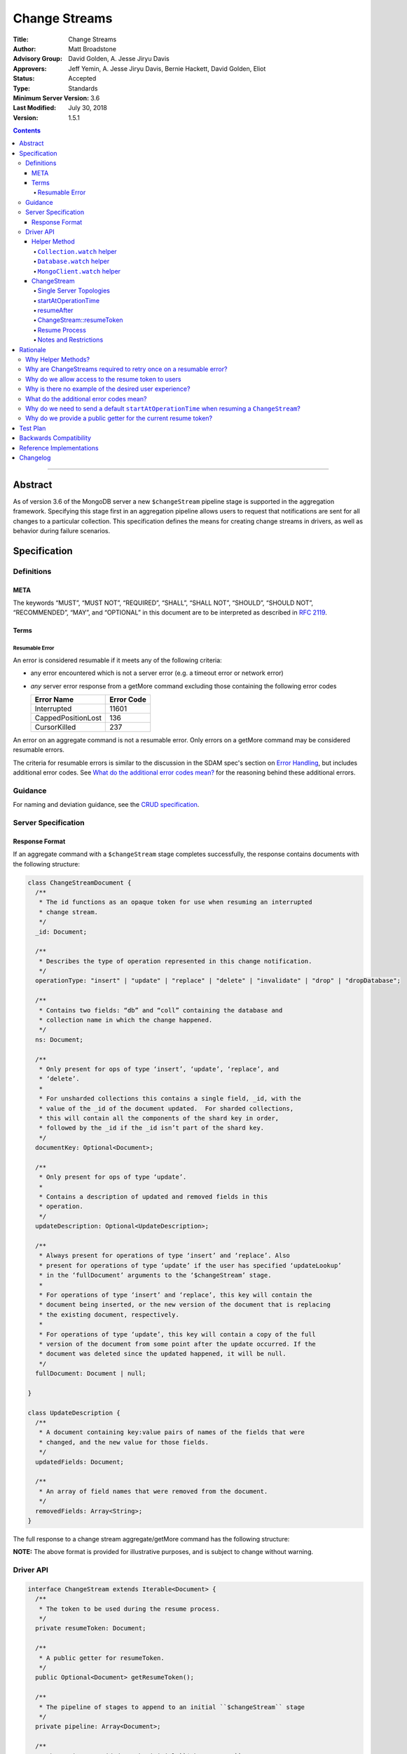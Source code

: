 ==============
Change Streams
==============

:Title: Change Streams
:Author: Matt Broadstone
:Advisory Group: David Golden, A. Jesse Jiryu Davis
:Approvers: Jeff Yemin, A. Jesse Jiryu Davis, Bernie Hackett, David Golden, Eliot
:Status: Accepted
:Type: Standards
:Minimum Server Version: 3.6
:Last Modified: July 30, 2018
:Version: 1.5.1

.. contents::

--------

Abstract
========

As of version 3.6 of the MongoDB server a new ``$changeStream`` pipeline stage is supported in the aggregation framework.  Specifying this stage first in an aggregation pipeline allows users to request that notifications are sent for all changes to a particular collection.  This specification defines the means for creating change streams in drivers, as well as behavior during failure scenarios.

Specification
=============

-----------
Definitions
-----------

META
----

The keywords “MUST”, “MUST NOT”, “REQUIRED”, “SHALL”, “SHALL NOT”, “SHOULD”,
“SHOULD NOT”, “RECOMMENDED”, “MAY”, and “OPTIONAL” in this document are to be
interpreted as described in `RFC 2119 <https://www.ietf.org/rfc/rfc2119.txt>`_.

Terms
-----

Resumable Error
^^^^^^^^^^^^^^^

An error is considered resumable if it meets any of the following criteria:

- any error encountered which is not a server error (e.g. a timeout error or
  network error)

- *any* server error response from a getMore command excluding those
  containing the following error codes

  .. list-table::
    :header-rows: 1

    * - Error Name
      - Error Code
    * - Interrupted
      - 11601
    * - CappedPositionLost
      - 136
    * - CursorKilled
      - 237

An error on an aggregate command is not a resumable error. Only errors on a
getMore command may be considered resumable errors.

The criteria for resumable errors is similar to the discussion in the SDAM
spec's section on `Error Handling`_, but includes additional error codes. See
`What do the additional error codes mean?`_ for the reasoning behind these
additional errors.

.. _Error Handling: ../server-discovery-and-monitoring/server-discovery-and-monitoring.rst#error-handling

--------
Guidance
--------

For naming and deviation guidance, see the `CRUD specification <https://github.com/mongodb/specifications/blob/master/source/crud/crud.rst#naming>`_.

--------------------
Server Specification
--------------------

Response Format
---------------

If an aggregate command with a ``$changeStream`` stage completes successfully, the response contains documents with the following structure:

.. code:: typescript

  class ChangeStreamDocument {
    /**
     * The id functions as an opaque token for use when resuming an interrupted
     * change stream.
     */
    _id: Document;

    /**
     * Describes the type of operation represented in this change notification.
     */
    operationType: "insert" | "update" | "replace" | "delete" | "invalidate" | "drop" | "dropDatabase";

    /**
     * Contains two fields: “db” and “coll” containing the database and
     * collection name in which the change happened.
     */
    ns: Document;

    /**
     * Only present for ops of type ‘insert’, ‘update’, ‘replace’, and
     * ‘delete’.
     *
     * For unsharded collections this contains a single field, _id, with the
     * value of the _id of the document updated.  For sharded collections,
     * this will contain all the components of the shard key in order,
     * followed by the _id if the _id isn’t part of the shard key.
     */
    documentKey: Optional<Document>;

    /**
     * Only present for ops of type ‘update’.
     *
     * Contains a description of updated and removed fields in this
     * operation.
     */
    updateDescription: Optional<UpdateDescription>;

    /**
     * Always present for operations of type ‘insert’ and ‘replace’. Also
     * present for operations of type ‘update’ if the user has specified ‘updateLookup’
     * in the ‘fullDocument’ arguments to the ‘$changeStream’ stage.
     *
     * For operations of type ‘insert’ and ‘replace’, this key will contain the
     * document being inserted, or the new version of the document that is replacing
     * the existing document, respectively.
     *
     * For operations of type ‘update’, this key will contain a copy of the full
     * version of the document from some point after the update occurred. If the
     * document was deleted since the updated happened, it will be null.
     */
    fullDocument: Document | null;

  }

  class UpdateDescription {
    /**
     * A document containing key:value pairs of names of the fields that were
     * changed, and the new value for those fields.
     */
    updatedFields: Document;

    /**
     * An array of field names that were removed from the document.
     */
    removedFields: Array<String>;
  }

The full response to a change stream aggregate/getMore command has the following structure:

.. code:: typescript
  /**
   * Response to a successful aggregate.
   */
  {
      ok: 1,
      cursor: {
         ns: String,
         id: Int64,
         firstBatch: Array<ChangeStreamDocument>
      },
      operationTime: Timestamp,
      $clusterTime: Document,
      /**
       * resumeTokens is returned in MongoDB 4.2 and later. When present,
       * drivers use the opaque tokens in this array to resume instead of
       * the _id of ChangeStreamDocument.
       */
      resumeTokens: Array<Document>
  }

  /**
   * Response to a successful getMore.
   */
  {
      ok: 1,
      cursor: {
         ns: String,
         id: Int64,
         nextBatch: Array<ChangeStreamDocument>
      },
      operationTime: Timestamp,
      $clusterTime: Document,
      /**
       * resumeTokens is returned in MongoDB 4.2 and later. When present,
       * drivers use the opaque tokens in this array to resume instead of
       * the _id of ChangeStreamDocument.
       */
      resumeTokens: Array<Document>
  }

**NOTE:** The above format is provided for illustrative purposes, and is subject to change without warning.

----------
Driver API
----------

.. code:: typescript

  interface ChangeStream extends Iterable<Document> {
    /**
     * The token to be used during the resume process.
     */
    private resumeToken: Document;

    /**
     * A public getter for resumeToken.
     */
    public Optional<Document> getResumeToken();

    /**
     * The pipeline of stages to append to an initial ``$changeStream`` stage
     */
    private pipeline: Array<Document>;

    /**
     * The options provided to the initial ``$changeStream`` stage
     */
    private options: ChangeStreamOptions;

    /**
     * The read preference for the initial change stream aggregation, used
     * for server selection during an automatic resume.
     */
    private readPreference: ReadPreference;
  }

  interface Collection {
    /**
     * @returns a change stream on a specific collection.
     */
    watch(pipeline: Document[], options: Optional<ChangeStreamOptions>): ChangeStream;
  }

  interface Database {
    /**
     * Allows a client to observe all changes in a database.
     * Excludes system collections.
     * @returns a change stream on all collections in a database
     * @since 4.0
     * @see https://docs.mongodb.com/manual/reference/system-collections/
     */
    watch(pipeline: Document[], options: Optional<ChangeStreamOptions>): ChangeStream;
  }

  interface MongoClient {
    /**
     * Allows a client to observe all changes in a cluster.
     * Excludes system collections.
     * Excludes the "config", "local", and "admin" databases.
     * @since 4.0
     * @returns a change stream on all collections in all databases in a cluster
     * @see https://docs.mongodb.com/manual/reference/system-collections/
     */
    watch(pipeline: Document[], options: Optional<ChangeStreamOptions>): ChangeStream;
  }

  class ChangeStreamOptions {
    /**
     * Allowed values: ‘default’, ‘updateLookup’.  Defaults to ‘default’.  When set to
     * ‘updateLookup’, the change notification for partial updates will include both
     * a delta describing the changes to the document, as well as a copy of the entire
     * document that was changed from some time after the change occurred.  For forward
     * compatibility, a driver MUST NOT raise an error when a user provides an unknown
     * value. The driver relies on the server to validate this option.
     *
     * @note this is an option of the `$changeStream` pipeline stage.
     */
    fullDocument: string = ‘default’;

    /**
     * Specifies the logical starting point for the new change stream.
     *
     * @note this is an option of the `$changeStream` pipeline stage.
     */
    resumeAfter: Optional<Document>;

    /**
     * The maximum amount of time for the server to wait on new documents to satisfy
     * a change stream query.
     *
     * This is the same field described in FindOptions in the CRUD spec.
     * @see https://github.com/mongodb/specifications/blob/master/source/crud/crud.rst#read
     * @note this option is an alias for `maxTimeMS`, used on `getMore` commands
     * @note this is an aggregation command option
     */
    maxAwaitTimeMS: Optional<Int64>;

    /**
     * The number of documents to return per batch.
     *
     * This option is sent only if the caller explicitly provides a value. The
     * default is to not send a value.
     *
     * @see https://docs.mongodb.com/manual/reference/command/aggregate
     * @note this is an aggregation command option
     */
    batchSize: Optional<Int32>;

    /**
     * Specifies a collation.
     *
     * This option is sent only if the caller explicitly provides a value. The
     * default is to not send a value.
     *
     * @see https://docs.mongodb.com/manual/reference/command/aggregate
     * @note this is an aggregation command option
     */
    collation: Optional<Document>;

    /**
     * The change stream will only provide changes that occurred at or after the
     * specified timestamp. Any command run against the server will return
     * an operation time that can be used here.
     * @since 4.0
     * @see https://docs.mongodb.com/manual/reference/method/db.runCommand/
     * @note this is an option of the `$changeStream` pipeline stage.
     */
    startAtOperationTime: Optional<Timestamp>;
  }

**NOTE:** The set of ``ChangeStreamOptions`` may grow over time.

Helper Method
-------------

The driver API consists of a ``ChangeStream`` type, as well as three helper methods. All helpers MUST return a ``ChangeStream`` instance. Implementers MUST document that helper methods are preferred to running a raw aggregation with a ``$changeStream`` stage, for the purpose of supporting resumability.

The helper methods must construct an aggregation command with a REQUIRED initial ``$changeStream`` stage.  A driver MUST NOT throw a custom exception if multiple ``$changeStream`` stages are present (e.g. if a user also passed ``$changeStream`` in the pipeline supplied to the helper), as the server will return an error.

The helper methods MUST determine a read concern for the operation in accordance with the `Read and Write Concern specification <https://github.com/mongodb/specifications/blob/master/source/read-write-concern/read-write-concern.rst#via-code>`_.  The initial implementation of change streams on the server requires a “majority” read concern or no read concern.  Drivers MUST document this requirement.  Drivers SHALL NOT throw an exception if any other read concern is specified, but instead should depend on the server to return an error.

The stage has the following shape:

.. code:: typescript

  { $changeStream: ChangeStreamOptions }

The first parameter of the helpers specifies an array of aggregation pipeline stages which MUST be appended to the initial stage. Drivers MUST support an empty pipeline. Languages which support default parameters MAY specify an empty array as the default value for this parameter. Drivers SHOULD otherwise make specification of a pipeline as similar as possible to the `aggregate <https://github.com/mongodb/specifications/blob/master/source/crud/crud.rst#read>`_ CRUD method.

Additionally, implementors MAY provide a form of these methods which require no parameters, assuming no options and no additional stages beyond the initial ``$changeStream`` stage:

.. code:: python

  for change in db.collection.watch():
      print(change)

Presently change streams support only a subset of available aggregation stages:

- ``$match``
- ``$project``
- ``$addFields``
- ``$replaceRoot``
- ``$redact``

A driver MUST NOT throw an exception if any unsupported stage is provided, but instead depend on the server to return an error.

The aggregate helper methods MUST have no new logic related to the ``$changeStream`` stage. Drivers MUST be capable of handling `TAILABLE_AWAIT <https://github.com/mongodb/specifications/blob/master/source/crud/crud.rst#read>`_  cursors from the aggregate command in the same way they handle such cursors from find.

``Collection.watch`` helper
^^^^^^^^^^^^^^^^^^^^^^^^^^^

Returns a ``ChangeStream`` on a specific collection

Command syntax:

.. code:: typescript

    {
      aggregate: 'collectionName'
      pipeline: [{$changeStream: {...}}, ...],
      ...
    }

``Database.watch`` helper
^^^^^^^^^^^^^^^^^^^^^^^^^

:since: 4.0

Returns a ``ChangeStream`` on all collections in a database.

Command syntax:

.. code:: typescript

    {
      aggregate: 1
      pipeline: [{$changeStream: {...}}, ...],
      ...
    }

Drivers MUST use the ``ns`` returned in the ``aggregate`` command to set the ``collection`` option in subsequent ``getMore`` commands.

``MongoClient.watch`` helper
^^^^^^^^^^^^^^^^^^^^^^^^^^^^

:since: 4.0

Returns a ``ChangeStream`` on all collections in all databases in a cluster

Command syntax:

.. code:: typescript

    {
      aggregate: 1
      pipeline: [{$changeStream: {allChangesForCluster: true, ...}}, ...],
      ...
    }

The helper MUST run the command against the `admin` database

Drivers MUST use the ``ns`` returned in the ``aggregate`` command to set the ``collection`` option in subsequent ``getMore`` commands.

ChangeStream
------------

A ``ChangeStream`` is an abstraction of a `TAILABLE_AWAIT <https://github.com/mongodb/specifications/blob/master/source/crud/crud.rst#read>`_ cursor, with support for resumability.  Implementors MAY choose to implement a ``ChangeStream`` as an extension of an existing tailable cursor implementation.  If the ``ChangeStream`` is implemented as a type which owns a tailable cursor, then the implementor MUST provide a method to close the change stream, as well as satisfy the requirements of extending ``Iterable<Document>``.

A change stream MUST locally track a resume token to use in future attempts to resume. It is referred to as ``ChangeStream::resumeToken`` in this spec, and is set by the rules described in `ChangeStream::ResumeToken`_.

A change stream MUST attempt to resume a single time if it encounters any resumable error.  A change stream MUST NOT attempt to resume on any other type of error, with the exception of a “not master” server error.  If a driver receives a “not master” error (for instance, because the primary it was connected to is stepping down), it will treat the error as a resumable error and attempt to resume.

In addition to tracking the most recently delivered resume token, change streams MUST also track the read preference specified when the change stream was created. In the event of a resumable error, a change stream MUST perform server selection with the original read preference before attempting to resume.

Single Server Topologies
^^^^^^^^^^^^^^^^^^^^^^^^

Presently, change streams cannot be initiated on single server topologies as they do not have an oplog.  Drivers MUST NOT throw an exception in this scenario, but instead rely on an error returned from the server.  This allows for the server to seamlessly introduce support for this in the future, without need to make changes in driver code.

startAtOperationTime
^^^^^^^^^^^^^^^^^^^^

:since: 4.0

``startAtOperationTime`` specifies that a change stream will only return changes that occurred at or after the specified ``Timestamp``.

The server expects ``startAtOperationTime`` as a BSON Timestamp. Drivers MUST allow users to specify a ``startAtOperationTime`` option in the ``watch`` helpers. They MUST allow users to specify this value as a raw ``Timestamp``.

``startAtOperationTime`` and ``resumeAfter`` are mutually exclusive; if both ``startAtOperationTime`` and ``resumeAfter`` are set, the server will return an error. Drivers MUST NOT throw a custom error, and MUST defer to the server error.

If neither ``startAtOperationTime`` nor ``resumeAfter`` are specified, and the max wire version is >= ``7``, and the initial ``aggregate`` command does not return a resumeToken (indicating no results), the ``ChangeStream`` MUST save the ``operationTime`` from the initial ``aggregate`` command when it returns.

resumeAfter
^^^^^^^^^^^

``resumeAfter`` is used to resume a change stream that has been stopped to ensure that only changes starting with the log entry immediately *after* the provided token will be returned. If the resume token specified does not exist, the server will return an error.

ChangeStream::resumeToken
^^^^^^^^^^^^^^^^^^^^^^^^^

The locally cached ``ChangeStream::resumeToken`` MUST be updated by the following rules.

Upon creating a ``ChangeStream``, if ``resumeAfter`` is set in ``ChangeStreamOptions``, then ``ChangeStream::resumeToken`` MUST be set to the value of ``resumeAfter``.

Upon sending the initial ``aggregate`` or a ``getMore`` command, if the response includes ``resumeTokens``, the following rules apply:
- If the response has an empty batch (no documents) then ``ChangeStream::resumeToken`` MUST be set to ``resumeTokens[0]`` (the only element in ``resumeTokens``).
- Otherwise, when document ``i`` of the current batch is returned, ``ChangeStream::resumeToken`` MUST be set to ``resumeTokens[i]``.

Otherwise, if the response to an ``aggregate`` or ``getMore`` does not include ``resumeTokens``, ``ChangeStream::resumeToken`` MUST be set to the ``_id`` field of documents as they are returned. If no ``_id`` field exists, the driver MUST raise an error (e.g. the user has removed it with a pipeline stage), and close the change stream.  The error message SHOULD resemble "Cannot provide resume functionality when the resume token is missing".

Resume Process
^^^^^^^^^^^^^^

:changed: 4.2

Once a ``ChangeStream`` has encountered a resumable error, it MUST attempt to resume one time. The process for resuming MUST follow these steps:

- Perform server selection.
- Connect to selected server.
- If ``ChangeStream::resumeToken`` is set:

   - The driver MUST execute the known aggregation command.
   - The driver MUST specify the ``resumeAfter`` key set to ``ChangeStream::resumeToken``.
   - The driver MUST NOT set a ``startAtOperationTime``.
   - In this case, the ``ChangeStream`` will return notifications starting with the oplog entry immediately *after* the provided token.
- Else if the max wire version is >= ``7``:

   - The driver MUST execute the known aggregation command.
   - The driver MUST specify the ``startAtOperationTime`` key set to the ``startAtOperationTime`` provided by the user or saved from the original aggregation.
   - The driver MUST NOT set a ``resumeAfter`` key.
   - In this case, the ``ChangeStream`` will return all changes that occurred after the specified ``startAtOperationTime``.
- Else:

   - The driver MUST execute the known aggregation command.

If the server supports sessions, the resume attempt MUST use the same session as the previous attempt's command.

A driver SHOULD attempt to kill the cursor on the server on which the cursor is opened during the resume process, and MUST NOT attempt to kill the cursor on any other server.


Notes and Restrictions
^^^^^^^^^^^^^^^^^^^^^^

**1. `fullDocument: updateLookup` can result in change documents larger than 16MB**

There is a risk that if there is a large change to a large document, the full document and delta might result in a document larger than the 16MB limitation on BSON documents.  If that happens the cursor will be closed, and a server error will be returned.

**2. Users can remove the resume token with aggregation stages**

It is possible for a user to specify the following stage:

.. code:: javascript

    { $project: { _id: 0 } }

Similar removal of the resume token is possible with the ``$redact`` and ``$replaceRoot`` stages.  While this is not technically illegal, it makes it impossible for drivers to support resumability.  Users may explicitly opt out of resumability by issuing a raw aggregation with a ``$changeStream`` stage.

Rationale
=========

-------------------
Why Helper Methods?
-------------------

Change streams are a first class concept similar to CRUD or aggregation; the fact that they are initiated via an aggregation pipeline stage is merely an implementation detail.  By requiring drivers to support top-level helper methods for this feature we not only signal this intent, but also solve a number of other potential problems:

Disambiguation of the result type of this special-case aggregation pipeline (``ChangeStream``), and an ability to control the behaviors of the resultant cursor

More accurate support for the concept of a maximum time the user is willing to wait for subsequent queries to complete on the resultant cursor (``maxAwaitTimeMs``)

Finer control over the options pertaining specifically to this type of operation, without polluting the already well-defined ``AggregateOptions``

Flexibility for future potentially breaking changes for this feature on the server

------------------------------------------------------------------
Why are ChangeStreams required to retry once on a resumable error?
------------------------------------------------------------------

User experience is of the utmost importance. Errors not originating from the server are generally network errors, and network errors can be transient.  Attempting to resume an interrupted change stream after the initial error allows for a seamless experience for the user, while subsequent network errors are likely to be an outage which can then be exposed to the user with greater confidence.

---------------------------------------------------
Why do we allow access to the resume token to users
---------------------------------------------------

Imagine a scenario in which a user wants to process each change to a collection **at least once**, but the application crashes during processing.  In order to overcome this failure, a user might use the following approach:

.. code:: python

  resumeToken = None
  (localChange, resumeToken) = getChangeFromLocalStorage()
  if localChange:
    processChange(localChange)

  try:
      for change in db.collection.watch([...], resumeAfter=resumeToken):
          persistToLocalStorage(change)
          processChange(change)
  except Exception:
      log.error("...")

In this case the current change is always persisted locally, including the resume token, such that on restart the application can still process the change while ensuring that the change stream continues from the right logical time in the oplog.  It is the application's responsibility to ensure that ``processChange`` is idempotent, this design merely makes a reasonable effort to process each change **at least** once.

-------------------------------------------------------
Why is there no example of the desired user experience?
-------------------------------------------------------

The specification used to include this overspecified example of the "desired user experience":

.. code:: python

  try:
      for change in db.collection.watch(...):
          print(change)
  except Exception:
      # We know for sure it's unrecoverable:
      log.error("...")

It was decided to remove this example from the specification for the following reasons:

- Tailable + awaitData cursors behave differently in existing supported drivers.
- There are considerations to be made for languages that do not permit interruptible I/O (such as Java), where a change stream which blocks forever in a separate thread would necessitate killing the thread.
- There is something to be said for an API that allows cooperation by default. The model in which a call to next only blocks until any response is returned (even an empty batch), allows for interruption and cooperation (e.g. interaction with other event loops).

----------------------------------------
What do the additional error codes mean?
----------------------------------------

The `CursorKilled` or `Interrupted` error implies implies some other actor killed the cursor.

The `CappedPositionLost` error implies falling off of the back of the oplog,
so resuming is impossible.

-------------------------------------------------------------------------------------------
Why do we need to send a default ``startAtOperationTime`` when resuming a ``ChangeStream``?
-------------------------------------------------------------------------------------------

``startAtOperationTime`` allows a user to create a resumable change stream even when a result
(and corresponding resumeToken) is not available until a later point in time.

For example:

- A client creates a ``ChangeStream``, and calls ``watch``
- The ``ChangeStream`` sends out the initial ``aggregate`` call, and receives a response
with no initial values. Because there are no initial values, there is no latest resumeToken.
- The client's network is partitioned from the server, causing the client's ``getMore`` to time out
- Changes occur on the server.
- The network is unpartitioned
- The client attempts to resume the ``ChangeStream``

In the above example, not sending ``startAtOperationTime`` will result in the change stream missing
the changes that occurred while the server and client are partitioned. By sending ``startAtOperationTime``,
the server will know to include changes from that previous point in time.

---------------------------------------------------------------
Why do we provide a public getter for the current resume token?
---------------------------------------------------------------

Users should be able to implement their own custom resume logic (e.g. save the resume token in a file and restart later). `ChangeStream::resumeToken`_ explains how we set the current ``resumeToken`` to use on resume. When possible, resume tokens are taken from the ``resumeTokens`` of an aggregate/getMore response instead of the ``_id`` of a ``ChangeDocument``. The resume tokens in ``resumeTokens`` may point to more recent entries in the oplog. This makes it much less likely that a change stream cursor will roll off of the oplog and helps performance of resumes.

The ``resumeTokens`` array may not be conveniently accessible to clients (outside of using APM), so the public getter provides an easy way to implement custom resume logic.

Test Plan
=========

See `tests/README.rst <tests/README.rst>`_

Backwards Compatibility
=======================

There should be no backwards compatibility concerns.


Reference Implementations
=========================

 - NODE (NODE-1055)
 - PYTHON (PYTHON-1338)
 - RUBY (RUBY-1228)

Changelog
=========
+------------+------------------------------------------------------------+
| 2017-08-03 | Initial commit                                             |
+------------+------------------------------------------------------------+
| 2017-08-07 | Fixed typo in command format                               |
+------------+------------------------------------------------------------+
| 2017-08-16 | Added clarification regarding Resumable errors             |
+------------+------------------------------------------------------------+
| 2017-08-16 | Fixed formatting of resume process                         |
+------------+------------------------------------------------------------+
| 2017-08-22 | Clarified killing cursors during resume process            |
+------------+------------------------------------------------------------+
| 2017-09-06 | Remove `desired user experience` example                   |
+------------+------------------------------------------------------------+
| 2017-09-21 | Clarified that we need to close the cursor on missing token|
+------------+------------------------------------------------------------+
| 2017-09-26 | Clarified that change stream options may be added later    |
+------------+------------------------------------------------------------+
| 2017-11-06 | Defer to Read and Write concern spec for determining a read|
|            | concern for the helper method.                             |
+------------+------------------------------------------------------------+
| 2017-12-13 | Default read concern is also accepted, not just "majority".|
+------------+------------------------------------------------------------+
| 2018-04-17 | Clarified that the initial aggregate should not be retried.|
+------------+------------------------------------------------------------+
| 2018-04-18 | Added helpers for Database and MongoClient,                |
|            | and added ``startAtClusterTime`` option.                   |
+------------+------------------------------------------------------------+
| 2018-05-24 | Changed ``startatClusterTime`` to ``startAtOperationTime`` |
+------------+------------------------------------------------------------+
| 2018-06-14 | Clarified how to calculate ``startAtOperationTime``        |
+------------+------------------------------------------------------------+
| 2018-07-27 | Added drop to change stream operationType                  |
+------------+------------------------------------------------------------+
| 2018-07-30 | Remove redundant error message checks for resumable errors |
+------------+------------------------------------------------------------+
| 2018-09-09 | Added dropDatabase to change stream operationType          |
+------------+------------------------------------------------------------+
| 2018-11-06 | Added resume logic for ``resumeTokens``                    |
+------------+------------------------------------------------------------+`